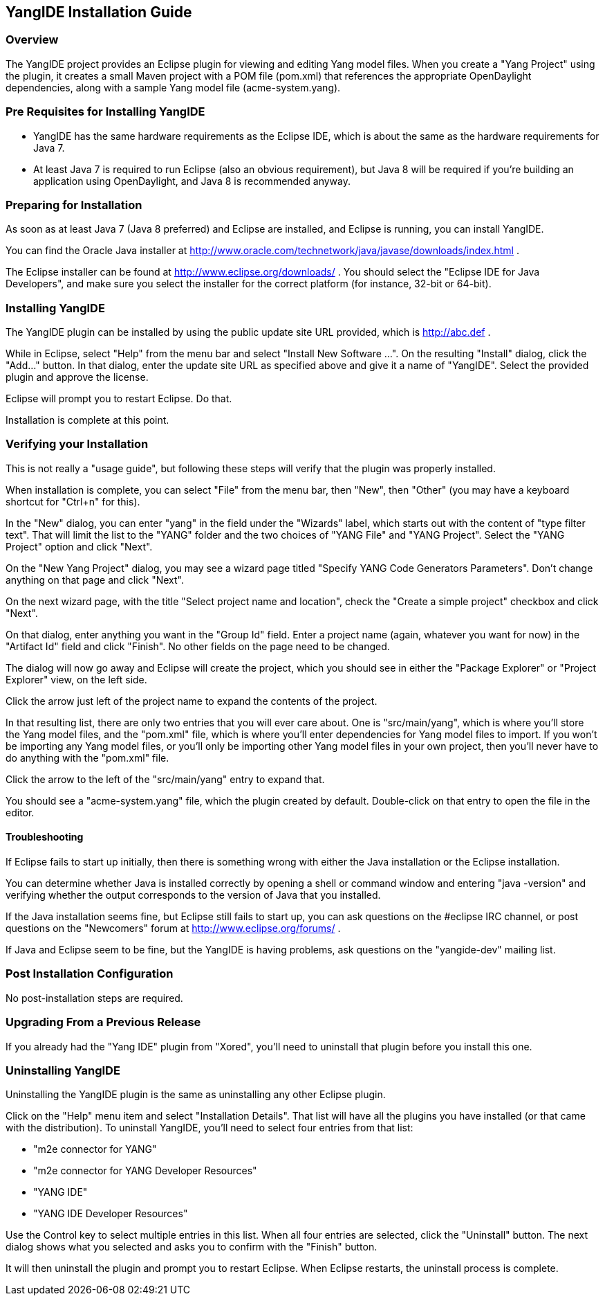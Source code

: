 == YangIDE Installation Guide

=== Overview

The YangIDE project provides an Eclipse plugin for viewing and editing
Yang model files. When you create a "Yang Project" using the plugin,
it creates a small Maven project with a POM file (pom.xml) that
references the appropriate OpenDaylight dependencies, along with a
sample Yang model file (acme-system.yang).

=== Pre Requisites for Installing YangIDE

* YangIDE has the same hardware requirements as the Eclipse IDE, which
  is about the same as the hardware requirements for Java 7.
* At least Java 7 is required to run Eclipse (also an obvious
  requirement), but Java 8 will be required if you're building an
  application using OpenDaylight, and Java 8 is recommended anyway.

=== Preparing for Installation

As soon as at least Java 7 (Java 8 preferred) and Eclipse are
installed, and Eclipse is running, you can install YangIDE.

You can find the Oracle Java installer at
http://www.oracle.com/technetwork/java/javase/downloads/index.html .

The Eclipse installer can be found at
http://www.eclipse.org/downloads/ .  You should select the "Eclipse
IDE for Java Developers", and make sure you select the installer for
the correct platform (for instance, 32-bit or 64-bit).


=== Installing YangIDE

The YangIDE plugin can be installed by using the public update site URL
provided, which is http://abc.def .

While in Eclipse, select "Help" from the menu bar and select "Install
New Software ...".  On the resulting "Install" dialog, click the
"Add..." button.  In that dialog, enter the update site URL as
specified above and give it a name of "YangIDE".  Select the provided
plugin and approve the license.

Eclipse will prompt you to restart Eclipse.  Do that.

Installation is complete at this point.

=== Verifying your Installation

This is not really a "usage guide", but following these steps will
verify that the plugin was properly installed.

When installation is complete, you can select "File" from the menu
bar, then "New", then "Other" (you may have a keyboard shortcut for
"Ctrl+n" for this).

In the "New" dialog, you can enter "yang" in the field under the
"Wizards" label, which starts out with the content of "type filter
text".  That will limit the list to the "YANG" folder and the two
choices of "YANG File" and "YANG Project".  Select the "YANG Project"
option and click "Next".

On the "New Yang Project" dialog, you may see a wizard page titled
"Specify YANG Code Generators Parameters".  Don't change anything on
that page and click "Next".

On the next wizard page, with the title "Select project name and
location", check the "Create a simple project" checkbox and click
"Next".

On that dialog, enter anything you want in the "Group Id" field.
Enter a project name (again, whatever you want for now) in the
"Artifact Id" field and click "Finish".  No other fields on the page
need to be changed.

The dialog will now go away and Eclipse will create the project, which
you should see in either the "Package Explorer" or "Project Explorer"
view, on the left side.

Click the arrow just left of the project name to expand the contents
of the project.

In that resulting list, there are only two entries that you will ever
care about.  One is "src/main/yang", which is where you'll store the
Yang model files, and the "pom.xml" file, which is where you'll enter
dependencies for Yang model files to import.  If you won't be
importing any Yang model files, or you'll only be importing other Yang
model files in your own project, then you'll never have to do anything
with the "pom.xml" file.

Click the arrow to the left of the "src/main/yang" entry to expand that.

You should see a "acme-system.yang" file, which the plugin created by
default.  Double-click on that entry to open the file in the editor.

==== Troubleshooting

If Eclipse fails to start up initially, then there is something wrong
with either the Java installation or the Eclipse installation.

You can determine whether Java is installed correctly by opening a
shell or command window and entering "java -version" and verifying
whether the output corresponds to the version of Java that you
installed.

If the Java installation seems fine, but Eclipse still fails to start
up, you can ask questions on the #eclipse IRC channel, or post
questions on the "Newcomers" forum at http://www.eclipse.org/forums/ .

If Java and Eclipse seem to be fine, but the YangIDE is having
problems, ask questions on the "yangide-dev" mailing list.

=== Post Installation Configuration

No post-installation steps are required.

=== Upgrading From a Previous Release

If you already had the "Yang IDE" plugin from "Xored", you'll need to
uninstall that plugin before you install this one.

=== Uninstalling YangIDE

Uninstalling the YangIDE plugin is the same as uninstalling any other Eclipse plugin.

Click on the "Help" menu item and select "Installation Details".  That
list will have all the plugins you have installed (or that came with
the distribution).  To uninstall YangIDE, you'll need to select four
entries from that list:

* "m2e connector for YANG"
* "m2e connector for YANG Developer Resources"
* "YANG IDE"
* "YANG IDE Developer Resources"

Use the Control key to select multiple entries in this list.  When all
four entries are selected, click the "Uninstall" button.  The next
dialog shows what you selected and asks you to confirm with the
"Finish" button.

It will then uninstall the plugin and prompt you to restart Eclipse.
When Eclipse restarts, the uninstall process is complete.
